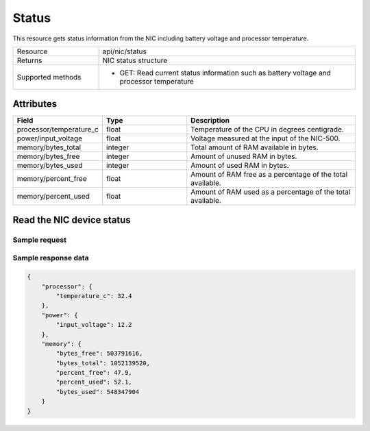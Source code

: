 ******
Status
******

This resource gets status information from the NIC including battery voltage and processor temperature.

.. list-table::
   :widths: 25 75
   :header-rows: 0

   * - Resource
     - api/nic/status
   * - Returns
     - NIC status structure
   * - Supported methods
     - * GET: Read current status information such as battery voltage and processor temperature

Attributes
==========

.. list-table::
   :widths: 25 25 50
   :header-rows: 1

   * - Field
     - Type
     - Description
   * - processor/temperature_c
     - float
     - Temperature of the CPU in degrees centigrade.
   * - power/input_voltage
     - float
     - Voltage measured at the input of the NIC-500.
   * - memory/bytes_total
     - integer
     - Total amount of RAM available in bytes.
   * - memory/bytes_free
     - integer
     - Amount of unused RAM in bytes.
   * - memory/bytes_used
     - integer
     - Amount of used RAM in bytes.
   * - memory/percent_free
     - float
     - Amount of RAM free as a percentage of the total available.
   * - memory/percent_used
     - float
     - Amount of RAM used as a percentage of the total available.

Read the NIC device status
==========================

Sample request
--------------

.. tabs::

  .. code-tab:: python

    response = requests.get("http://192.168.20.221:8080/api/nic/status")

  .. code-tab:: console curl

    curl http://192.168.20.221:8080/api/nic/status

Sample response data
--------------------

.. code-block:: json

    {
        "processor": {
            "temperature_c": 32.4
        },
        "power": {
            "input_voltage": 12.2
        },
        "memory": {
            "bytes_free": 503791616,
            "bytes_total": 1052139520,
            "percent_free": 47.9,
            "percent_used": 52.1,
            "bytes_used": 548347904
        }
    }
